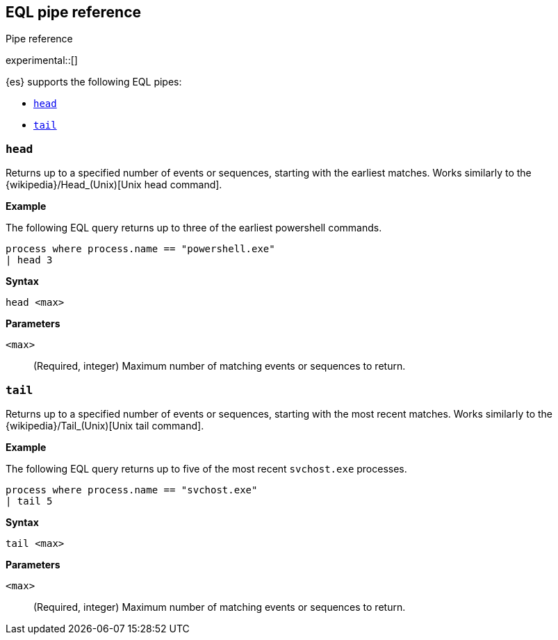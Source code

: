[role="xpack"]
[testenv="basic"]
[[eql-pipe-ref]]
== EQL pipe reference
++++
<titleabbrev>Pipe reference</titleabbrev>
++++

experimental::[]

{es} supports the following EQL pipes:

* <<eql-pipe-head>>
* <<eql-pipe-tail>>

[discrete]
[[eql-pipe-head]]
=== `head`

Returns up to a specified number of events or sequences, starting with the
earliest matches. Works similarly to the
{wikipedia}/Head_(Unix)[Unix head command].

*Example*

The following EQL query returns up to three of the earliest powershell
commands.

[source,eql]
----
process where process.name == "powershell.exe"
| head 3
----

*Syntax*
[source,txt]
----
head <max>
----

*Parameters*

`<max>`::
(Required, integer)
Maximum number of matching events or sequences to return.

[discrete]
[[eql-pipe-tail]]
=== `tail`

Returns up to a specified number of events or sequences, starting with the most
recent matches. Works similarly to the
{wikipedia}/Tail_(Unix)[Unix tail command].

*Example*

The following EQL query returns up to five of the most recent `svchost.exe`
processes.

[source,eql]
----
process where process.name == "svchost.exe"
| tail 5
----

*Syntax*
[source,txt]
----
tail <max>
----

*Parameters*

`<max>`::
(Required, integer)
Maximum number of matching events or sequences to return.
